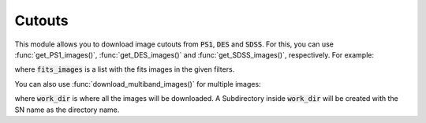 .. _cutouts_example:

Cutouts
=======

This module allows you to download image cutouts from :code:`PS1`, :code:`DES` and :code:`SDSS`. For this, you can use :func:`get_PS1_images()`, :func:`get_DES_images()` and :func:`get_SDSS_images()`, respectively. For example:

.. code:: python
	from hostphot.cutouts import get_PS1_images

	ra, dec = 30, 100
	size = 400  # in pixels
	filters = 'grizy'

	fits_images = get_PS1_images(ra, dec, size, filters)

where :code:`fits_images` is a list with the fits images in the given filters.

You can also use :func:`download_multiband_images()` for multiple images:

.. code:: python
	from hostphot.cutouts import download_multiband_images

	download_multiband_images(sn_name, ra, dec, size,
		                        work_dir, filters,
		                          overwrite, survey)

where :code:`work_dir` is where all the images will be downloaded. A Subdirectory inside :code:`work_dir` will be created with the SN name as the directory name.
